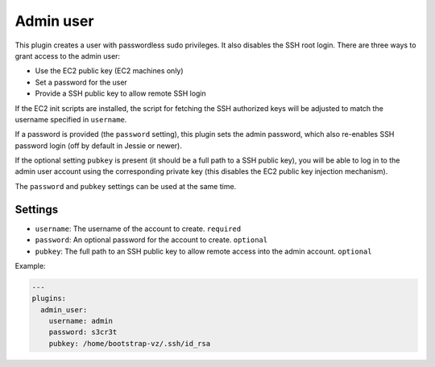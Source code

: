 Admin user
----------

This plugin creates a user with passwordless sudo privileges. It also
disables the SSH root login. There are three ways to grant access to
the admin user:

-  Use the EC2 public key (EC2 machines only)
-  Set a password for the user
-  Provide a SSH public key to allow remote SSH login

If the EC2 init scripts are installed, the script for fetching the
SSH authorized keys will be adjusted to match the username
specified in ``username``.

If a password is provided (the ``password`` setting),
this plugin sets the admin password, which also re-enables
SSH password login (off by default in Jessie or newer).

If the optional setting ``pubkey`` is present (it should be a full path
to a SSH public key), you will be able to log in to the admin user account
using the corresponding private key
(this disables the EC2 public key injection mechanism).

The ``password`` and ``pubkey`` settings can be used at the same time.

Settings
~~~~~~~~

-  ``username``: The username of the account to create. ``required``
-  ``password``: An optional password for the account to create. ``optional``
-  ``pubkey``:   The full path to an SSH public key to allow
   remote access into the admin account. ``optional``

Example:

.. code-block:: yaml

    ---
    plugins:
      admin_user:
        username: admin
        password: s3cr3t
        pubkey: /home/bootstrap-vz/.ssh/id_rsa
